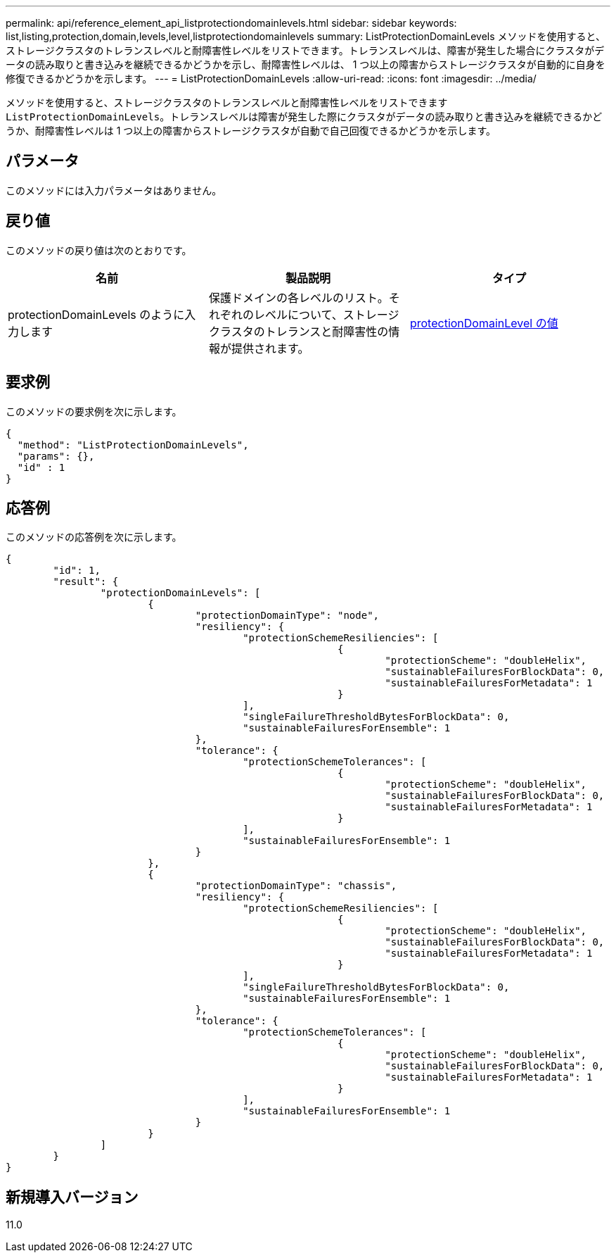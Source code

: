 ---
permalink: api/reference_element_api_listprotectiondomainlevels.html 
sidebar: sidebar 
keywords: list,listing,protection,domain,levels,level,listprotectiondomainlevels 
summary: ListProtectionDomainLevels メソッドを使用すると、ストレージクラスタのトレランスレベルと耐障害性レベルをリストできます。トレランスレベルは、障害が発生した場合にクラスタがデータの読み取りと書き込みを継続できるかどうかを示し、耐障害性レベルは、 1 つ以上の障害からストレージクラスタが自動的に自身を修復できるかどうかを示します。 
---
= ListProtectionDomainLevels
:allow-uri-read: 
:icons: font
:imagesdir: ../media/


[role="lead"]
メソッドを使用すると、ストレージクラスタのトレランスレベルと耐障害性レベルをリストできます `ListProtectionDomainLevels`。トレランスレベルは障害が発生した際にクラスタがデータの読み取りと書き込みを継続できるかどうか、耐障害性レベルは 1 つ以上の障害からストレージクラスタが自動で自己回復できるかどうかを示します。



== パラメータ

このメソッドには入力パラメータはありません。



== 戻り値

このメソッドの戻り値は次のとおりです。

|===
| 名前 | 製品説明 | タイプ 


 a| 
protectionDomainLevels のように入力します
 a| 
保護ドメインの各レベルのリスト。それぞれのレベルについて、ストレージクラスタのトレランスと耐障害性の情報が提供されます。
 a| 
xref:reference_element_api_protectiondomainlevel.adoc[protectionDomainLevel の値]

|===


== 要求例

このメソッドの要求例を次に示します。

[listing]
----
{
  "method": "ListProtectionDomainLevels",
  "params": {},
  "id" : 1
}
----


== 応答例

このメソッドの応答例を次に示します。

[listing]
----
{
	"id": 1,
	"result": {
		"protectionDomainLevels": [
			{
				"protectionDomainType": "node",
				"resiliency": {
					"protectionSchemeResiliencies": [
							{
								"protectionScheme": "doubleHelix",
								"sustainableFailuresForBlockData": 0,
								"sustainableFailuresForMetadata": 1
							}
					],
					"singleFailureThresholdBytesForBlockData": 0,
					"sustainableFailuresForEnsemble": 1
				},
				"tolerance": {
					"protectionSchemeTolerances": [
							{
								"protectionScheme": "doubleHelix",
								"sustainableFailuresForBlockData": 0,
								"sustainableFailuresForMetadata": 1
							}
					],
					"sustainableFailuresForEnsemble": 1
				}
			},
			{
				"protectionDomainType": "chassis",
				"resiliency": {
					"protectionSchemeResiliencies": [
							{
								"protectionScheme": "doubleHelix",
								"sustainableFailuresForBlockData": 0,
								"sustainableFailuresForMetadata": 1
							}
					],
					"singleFailureThresholdBytesForBlockData": 0,
					"sustainableFailuresForEnsemble": 1
				},
				"tolerance": {
					"protectionSchemeTolerances": [
							{
								"protectionScheme": "doubleHelix",
								"sustainableFailuresForBlockData": 0,
								"sustainableFailuresForMetadata": 1
							}
					],
					"sustainableFailuresForEnsemble": 1
				}
			}
		]
	}
}
----


== 新規導入バージョン

11.0
